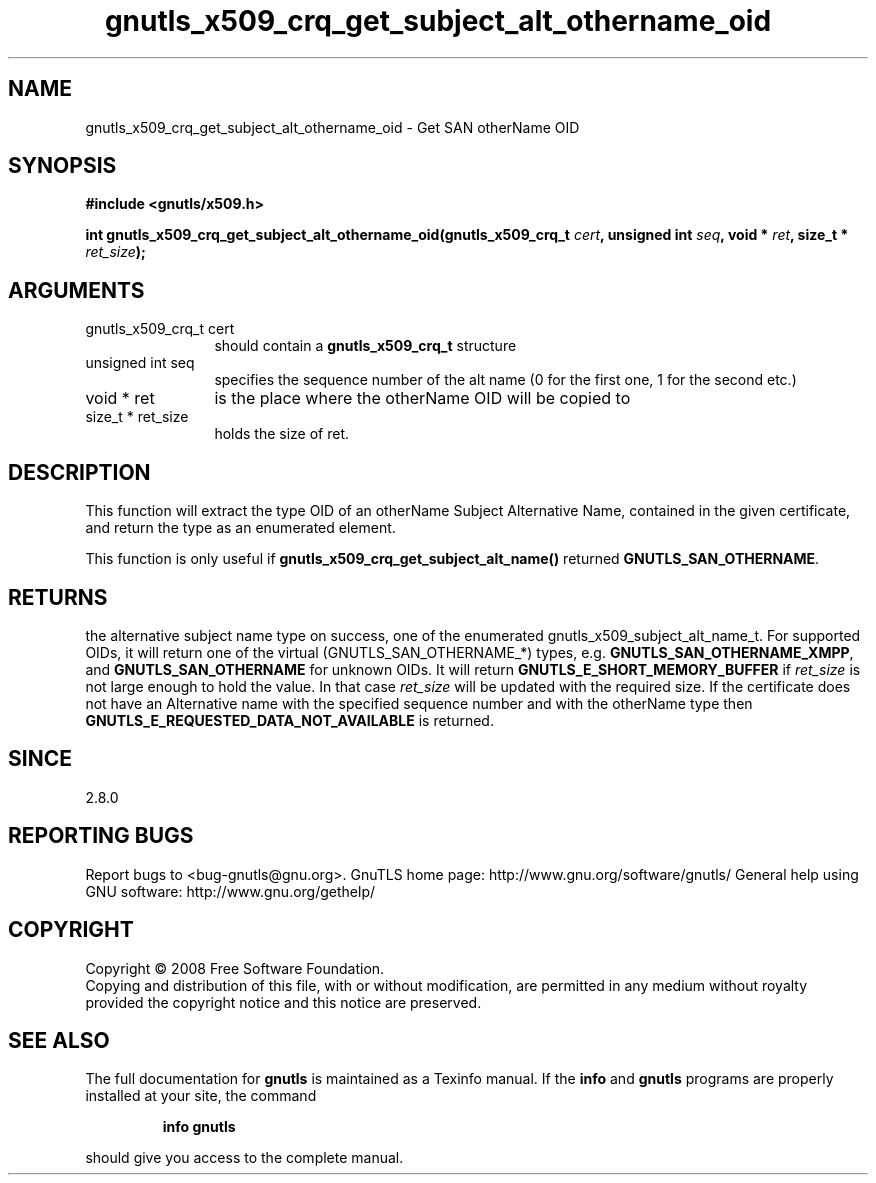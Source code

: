 .\" DO NOT MODIFY THIS FILE!  It was generated by gdoc.
.TH "gnutls_x509_crq_get_subject_alt_othername_oid" 3 "2.8.6" "gnutls" "gnutls"
.SH NAME
gnutls_x509_crq_get_subject_alt_othername_oid \- Get SAN otherName OID
.SH SYNOPSIS
.B #include <gnutls/x509.h>
.sp
.BI "int gnutls_x509_crq_get_subject_alt_othername_oid(gnutls_x509_crq_t " cert ", unsigned int " seq ", void * " ret ", size_t * " ret_size ");"
.SH ARGUMENTS
.IP "gnutls_x509_crq_t cert" 12
should contain a \fBgnutls_x509_crq_t\fP structure
.IP "unsigned int seq" 12
specifies the sequence number of the alt name (0 for the first one, 1 for the second etc.)
.IP "void * ret" 12
is the place where the otherName OID will be copied to
.IP "size_t * ret_size" 12
holds the size of ret.
.SH "DESCRIPTION"
This function will extract the type OID of an otherName Subject
Alternative Name, contained in the given certificate, and return
the type as an enumerated element.

This function is only useful if
\fBgnutls_x509_crq_get_subject_alt_name()\fP returned
\fBGNUTLS_SAN_OTHERNAME\fP.
.SH "RETURNS"
the alternative subject name type on success, one of the
enumerated gnutls_x509_subject_alt_name_t.  For supported OIDs,
it will return one of the virtual (GNUTLS_SAN_OTHERNAME_*) types,
e.g. \fBGNUTLS_SAN_OTHERNAME_XMPP\fP, and \fBGNUTLS_SAN_OTHERNAME\fP for
unknown OIDs.  It will return \fBGNUTLS_E_SHORT_MEMORY_BUFFER\fP if
\fIret_size\fP is not large enough to hold the value.  In that case
\fIret_size\fP will be updated with the required size.  If the
certificate does not have an Alternative name with the specified
sequence number and with the otherName type then
\fBGNUTLS_E_REQUESTED_DATA_NOT_AVAILABLE\fP is returned.
.SH "SINCE"
2.8.0
.SH "REPORTING BUGS"
Report bugs to <bug-gnutls@gnu.org>.
GnuTLS home page: http://www.gnu.org/software/gnutls/
General help using GNU software: http://www.gnu.org/gethelp/
.SH COPYRIGHT
Copyright \(co 2008 Free Software Foundation.
.br
Copying and distribution of this file, with or without modification,
are permitted in any medium without royalty provided the copyright
notice and this notice are preserved.
.SH "SEE ALSO"
The full documentation for
.B gnutls
is maintained as a Texinfo manual.  If the
.B info
and
.B gnutls
programs are properly installed at your site, the command
.IP
.B info gnutls
.PP
should give you access to the complete manual.
